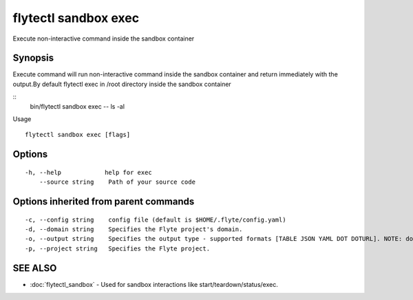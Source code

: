 .. _flytectl_sandbox_exec:

flytectl sandbox exec
---------------------

Execute non-interactive command inside the sandbox container

Synopsis
~~~~~~~~



Execute command will run non-interactive command inside the sandbox container and return immediately with the output.By default flytectl exec in /root directory inside the sandbox container

::
 bin/flytectl sandbox exec -- ls -al 

Usage

::

  flytectl sandbox exec [flags]

Options
~~~~~~~

::

  -h, --help            help for exec
      --source string    Path of your source code

Options inherited from parent commands
~~~~~~~~~~~~~~~~~~~~~~~~~~~~~~~~~~~~~~

::

  -c, --config string    config file (default is $HOME/.flyte/config.yaml)
  -d, --domain string    Specifies the Flyte project's domain.
  -o, --output string    Specifies the output type - supported formats [TABLE JSON YAML DOT DOTURL]. NOTE: dot, doturl are only supported for Workflow (default "TABLE")
  -p, --project string   Specifies the Flyte project.

SEE ALSO
~~~~~~~~

* :doc:`flytectl_sandbox` 	 - Used for sandbox interactions like start/teardown/status/exec.

